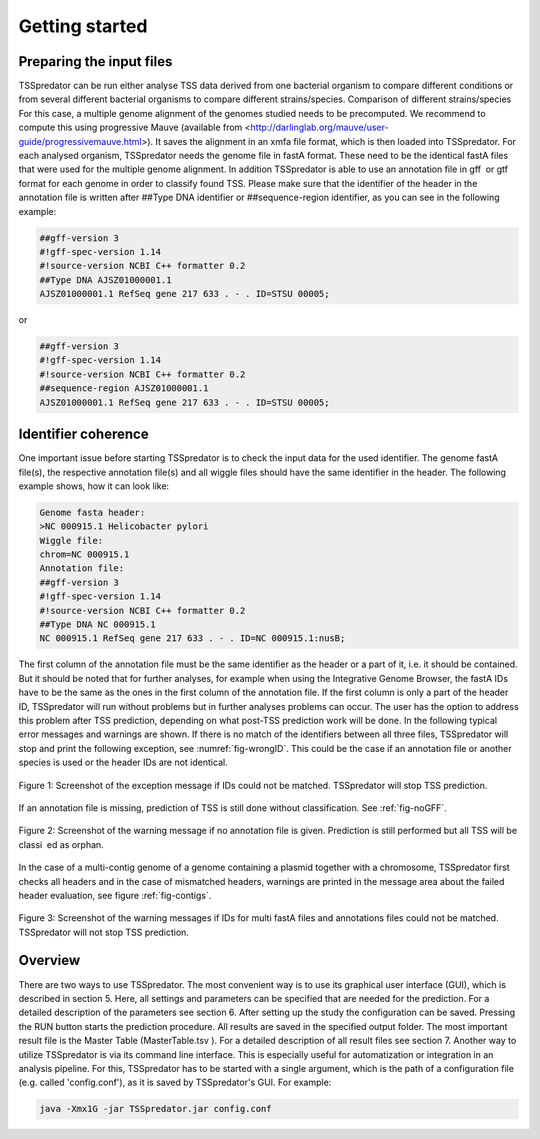 Getting started
================

.. _installation:

Preparing the input files
------------

TSSpredator can be run either analyse TSS data derived from one bacterial organism
to compare different conditions or from several different bacterial organisms to compare
different strains/species.
Comparison of different strains/species For this case, a multiple genome alignment
of the genomes studied needs to be precomputed. We recommend to compute this
using progressive Mauve (available from <http://darlinglab.org/mauve/user-guide/progressivemauve.html>). It saves the alignment in an xmfa file format, which is then
loaded into TSSpredator.
For each analysed organism, TSSpredator needs the genome file in fastA format.
These need to be the identical fastA files that were used for the multiple genome
alignment. In addition TSSpredator is able to use an annotation file in gff or gtf
format for each genome in order to classify found TSS. Please make sure that the
identifier of the header in the annotation file is written after ##Type DNA identifier or
##sequence-region identifier, as you can see in the following example:

.. code-block:: console

	##gff-version 3
	#!gff-spec-version 1.14
	#!source-version NCBI C++ formatter 0.2
	##Type DNA AJSZ01000001.1
	AJSZ01000001.1 RefSeq gene 217 633 . - . ID=STSU 00005;
	
or

.. code-block:: console

	##gff-version 3
	#!gff-spec-version 1.14
	#!source-version NCBI C++ formatter 0.2
	##sequence-region AJSZ01000001.1
	AJSZ01000001.1 RefSeq gene 217 633 . - . ID=STSU 00005;



Identifier coherence
----------------

One important issue before starting TSSpredator is to check the input data for the
used identifier. The genome fastA file(s), the respective annotation file(s) and all
wiggle files should have the same identifier in the header. The following example shows,
how it can look like:

.. code-block:: console

	Genome fasta header:
	>NC 000915.1 Helicobacter pylori
	Wiggle file:
	chrom=NC 000915.1
	Annotation file:
	##gff-version 3
	#!gff-spec-version 1.14
	#!source-version NCBI C++ formatter 0.2
	##Type DNA NC 000915.1
	NC 000915.1 RefSeq gene 217 633 . - . ID=NC 000915.1:nusB;

The first column of the annotation file must be the same identifier as the header
or a part of it, i.e. it should be contained. But it should be noted that for further
analyses, for example when using the Integrative Genome Browser, the fastA IDs have
to be the same as the ones in the first column of the annotation file. If the first column
is only a part of the header ID, TSSpredator will run without problems but in further
analyses problems can occur. The user has the option to address this problem after TSS
prediction, depending on what post-TSS prediction work will be done.
In the following typical error messages and warnings are shown. If there is no match of
the identifiers between all three files, TSSpredator will stop and print the following
exception, see :numref:`fig-wrongID`. This could be the case if an annotation file or another species is used
or the header IDs are not identical.

.. _fig-wrongID:

.. figure:: images/wrongID.png
	:width: 400
	:align: center 
	
	Figure 1: Screenshot of the exception message if IDs could not be matched. TSSpredator will stop
	TSS prediction.

If an annotation file is missing, prediction of TSS is still done without classification.
See :ref:`fig-noGFF`.

.. _fig-noGFF:

.. figure:: images/noGFF.png
	:width: 400
	:align: center 
	
	Figure 2: Screenshot of the warning message if no annotation file is given. Prediction is still performed
	but all TSS will be classi ed as orphan.


In the case of a multi-contig genome of a genome containing a plasmid together with
a chromosome, TSSpredator first checks all headers and in the case of mismatched
headers, warnings are printed in the message area about the failed header evaluation, see figure :ref:`fig-contigs`.

.. _fig-contigs:

.. figure:: images/contigs.png
	:width: 400
	:align: center 

	Figure 3: Screenshot of the warning messages if IDs for multi fastA files and annotations files could not
	be matched. TSSpredator will not stop TSS prediction.




Overview
----------------

There are two ways to use TSSpredator. The most convenient way is to use its graphical user interface (GUI), which is described in section 5. Here, all settings and parameters
can be specified that are needed for the prediction. For a detailed description of the parameters see section 6. After setting up the study the configuration can be saved. Pressing
the RUN button starts the prediction procedure. All results are saved in the specified
output folder. The most important result file is the Master Table (MasterTable.tsv ). For
a detailed description of all result files see section 7.
Another way to utilize TSSpredator is via its command line interface. This
is especially useful for automatization or integration in an analysis pipeline. For this,
TSSpredator has to be started with a single argument, which is the path of a configuration
file (e.g. called 'config.conf'), as it is saved by TSSpredator's GUI. For example:

.. code-block:: console

	java -Xmx1G -jar TSSpredator.jar config.conf
